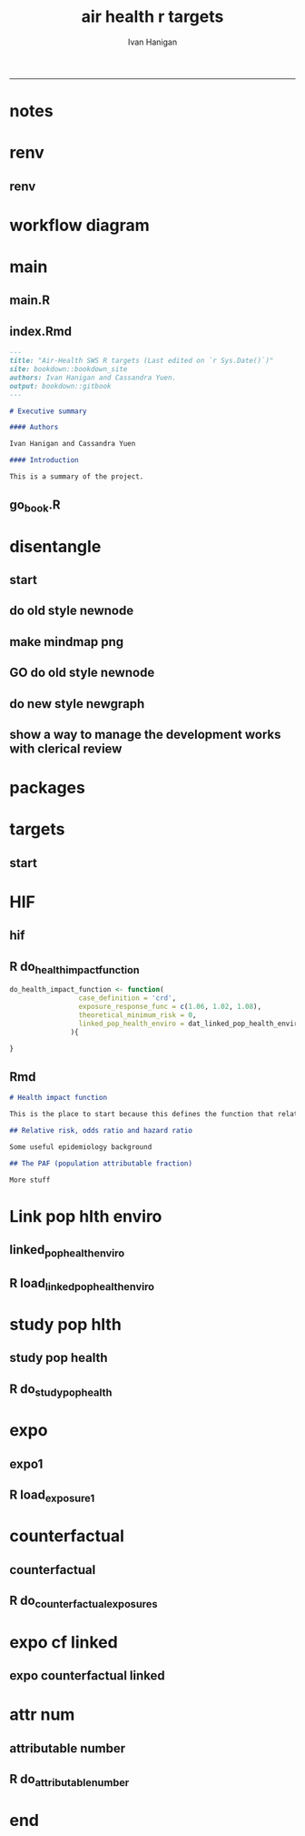 #+TITLE:air health r targets 
#+AUTHOR: Ivan Hanigan
#+email: ivan.hanigan@curtin.edu.au
#+LaTeX_CLASS: article
#+LaTeX_CLASS_OPTIONS: [a4paper]
#+LATEX_HEADER: \usepackage{amssymb,amsmath}
#+LATEX: \hypersetup{hidelinks=true}
#+LATEX: \tableofcontents
#+STARTUP: overview
-----


* notes
* renv
** renv
#+begin_src R :session *R* :tangle no :exports none :eval no
  setwd("..")
  #renv::init()
  renv::snapshot()
#+end_src

* workflow diagram
  
* main
** main.R
#+begin_src R :session *R* :tangle ../main.R :exports none :eval no
  library(targets)
  library(tarchetypes)

  source("R/packages.R")

  tar_visnetwork()
  #tar_make()

  #browseURL("index.html")

#+end_src
** index.Rmd
#+begin_src markdown :tangle ../index.Rmd :eval no
  --- 
  title: "Air-Health SWS R targets (Last edited on `r Sys.Date()`)"
  site: bookdown::bookdown_site
  authors: Ivan Hanigan and Cassandra Yuen.
  output: bookdown::gitbook
  ---

  # Executive summary

  #### Authors

  Ivan Hanigan and Cassandra Yuen

  #### Introduction

  This is a summary of the project.

#+end_src
** go_book.R
#+begin_src R :session *R* :tangle ../go_book.R :exports none :eval no
  library(bookdown)

  render_book( "index.Rmd", gitbook(split_by = "section", self_contained = FALSE, config = list(sharing = NULL, toc = list(collapse = "section"))) )

  flist <- dir("_book", full.names = T)
  for(fi in flist){
    #fi <- flist[1]
    file.rename(fi, gsub("_book/", "", fi))
  }
  ## browseURL("index.html")
#+end_src
* disentangle
** start  
#+begin_src R :session *R* :tangle disentangle.R :exports none :eval no
  # setwd("..")
  library(targets)
  if(!require(disentangle)) {
    library(devtools)
    install_github("ivanhanigan/disentangle")
  }
  library(disentangle)
  library(stringr)

  t_mf <- tar_glimpse()
  str(t_mf)
  # t_mf

  nd <- t_mf$x$nodes
  ed <- t_mf$x$edges
  row.names(nd) <- NULL
  row.names(ed) <- NULL

  nd
  ed

  nd_todo = "dat_attributable_number"
  nd[nd$name == nd_todo,]
  ed[ed$from == nd_todo,]
  ed[ed$to == nd_todo,]

  steps <- merge(nd[,c("name", "id")], ed[,c("from","to")], by.x="name", by.y = "to", all.x = T)
  steps$to <- steps$id
  steps$id <- NULL

  #steps <- read.csv("apmma-mindmap.csv", stringsAsFactors = F)
  steps
  #steps <- steps[steps$PM25 %in% "TODO1",]
  #steps <- steps[!(steps$STATUS %in% "DONTSHOW"),]

  steps$DESCRIPTION <- steps$name
  # paste0(substr(steps$DESCRIPTION, 1, 24), "...")
  #steps$DESCRIPTION <- paste0(substr(steps$CODE, 1, 24), "...")
  steps$CLUSTER <- "all"
  steps$STATUS <- "DONE"

#+end_src
** do old style newnode
#+begin_src R :session *R* :tangle disentangle.R :exports none :eval no
  nodes <- newnode(steps, "name", "from", "to", "CLUSTER", todo_col="STATUS")

  # to run this graph sideways
  sideways <- F
  if(sideways){
  nodes <- gsub("digraph transformations \\{", "digraph transformations \\{ rankdir=LR;", nodes)
  nodes <- gsub('label="\\{\\{', 'label="\\{', nodes)
  nodes <- gsub('\\{\\{]', '\\{]', nodes)
  }
  dir()
  sink("mindmap_plan.dot")
  cat(nodes)
  sink()
#+end_src
** make mindmap png
#+begin_src R :session *R* :tangle disentangle.R :exports none :eval no
  make_mindmap_png <- function(dot_filename = "mindmap_plan", showme = TRUE){
  # https://github.com/rich-iannone/DiagrammeR/issues/330#issuecomment-766090870
  # 1. Make a play graph
  #DiagrammeR::grViz("apmma_mindmap_plan.dot")
  tmp <- DiagrammeR::grViz(sprintf("%s.dot", dot_filename))
  # 2. Convert to SVG, then save as png
  tmp <- DiagrammeRsvg::export_svg(tmp)
  tmp <- charToRaw(tmp) # flatten
  rsvg::rsvg_png(tmp, sprintf("%s.png", dot_filename)) # saved graph as png in current working directory

  # If graphviz is installed and on linux
  #system("dot -Tpdf apmma_mindmap_plan.dot -o apmma_mindmap_plan.pdf")
  #if(show_mindmap) browseURL("apmma_mindmap_plan.pdf")
  if(showme){
  browseURL(sprintf("%s.png", dot_filename))
  }
  }
#+end_src
** GO do old style newnode
#+begin_src R :session *R* :tangle disentangle.R :exports none :eval no
  make_mindmap_png()
#+end_src
** do new style newgraph
#+begin_src R :session *R* :tangle disentangle.R :exports none :eval no
  #### or ####
  library(DiagrammeR)
  steps$tocolour <- ""
  steps$pos <- NA
  names(steps)
  steps[,c("from", "to")]

  #### format the table again ####
  steps_list <- unique(steps$to)

  steps2 <- data.frame(from=NA, to=NA, tocolour=NA, pos=NA)
  for(step_i in steps_list){
    ##step_i = steps_list[1]
    step_i
    inputs <- steps[steps$to==step_i,"from"]
    inputs2 <- paste(inputs, sep = "", collapse = ", ")
    dout <- data.frame(from=inputs2, to=step_i, tocolour='', pos='')
    steps2 <- rbind(steps2,dout)
  }
  steps2 <- steps2[-1,]
  steps2
  steps2[,c("from", "to")]
  ## cf
  steps[,c("from", "to")]

  #### do the graph ####
  dotty <- newgraph(
      indat2  = steps2[steps2$from != "NA",]
     ,
      in_col = "from"
     ,
      out_col  = "to"
     ,
      colour_col = "tocolour"
     ,
      pos_col = "pos"
      )
  ##
  render_graph(dotty)
  dotty1 <- generate_dot(dotty)
  cat(dotty1)
  substr(dotty1, 1, 446)
  dotty2  <- c(
  "digraph {

  splines = true; 
  node [fontname = Helvetica,
        style = filled]
   edge [color = gray20,
        arrowsize = 1,
        fontname = Helvetica]",
  substr(dotty1, 446, nchar(dotty1))
  )

  ## render_graph(dotty)
  sink("mindmap_plan.dot")  
  cat(gsub("'",'"', dotty2))
  sink()
  make_mindmap_png()
#+end_src

** show a way to manage the development works with clerical review
#+begin_src R :session *R* :tangle disentangle.R :exports none :eval no
#### dump the table of steps for clerical review ####
# write.csv(steps, "foo.csv", row.names = F)

steps <- read.csv("foo2.csv")

steps <- steps[steps$STATUS != 'DONTSHOW', ]

nodes <- newnode(steps, "name", "from", "to", clusters_col = "CLUSTER", todo_col="STATUS")

# to run this graph sideways
sideways <- T
if(sideways){
nodes <- gsub("digraph transformations \\{", "digraph transformations \\{ rankdir=LR;", nodes)
nodes <- gsub('label="\\{\\{', 'label="\\{', nodes)
nodes <- gsub('\\{\\{]', '\\{]', nodes)
}
dir()
sink("mindmap_plan.dot")
cat(nodes)
sink()

make_mindmap_png()

#+end_src

* packages
#+begin_src R :session *R* :tangle ../R/packages.R :exports none :eval no
  library(data.table)

#+end_src
* targets
** start 
#+begin_src R :session *R* :tangle ../_targets.R :exports none :eval no
  library(targets)
  library(tarchetypes)

  sapply(list.files(pattern="[.]R$", path="R/", full.names=TRUE), source)

  list(
#+end_src
* HIF
** hif
#+begin_src R :session *R* :tangle ../_targets.R :exports none :eval no
    tar_target(health_impact_function,
               do_health_impact_function(
                 case_definition = 'crd',
                 exposure_response_func = c(1.06, 1.02, 1.08),
                 theoretical_minimum_risk = 0
               )
               ),
#+end_src
** R do_health_impact_function
#+begin_src R :rsession *R* :tangle ../R/do_health_impact_function.R :eval no
do_health_impact_function <- function(
                 case_definition = 'crd',
                 exposure_response_func = c(1.06, 1.02, 1.08),
                 theoretical_minimum_risk = 0,
                 linked_pop_health_enviro = dat_linked_pop_health_enviro
               ){

}
#+end_src

** Rmd
#+begin_src markdown :tangle ../01-health-impact-function.Rmd :eval no
# Health impact function

This is the place to start because this defines the function that relates exposure to outcomes.

## Relative risk, odds ratio and hazard ratio

Some useful epidemiology background

## The PAF (population attributable fraction)

More stuff

#+end_src
* Link pop hlth enviro
** linked_pop_health_enviro
#+begin_src R :session *R* :tangle ../_targets.R :exports none :eval no
  tar_target(dat_linked_pop_health_enviro,
               load_linked_pop_health_enviro(
                 study_pop_health = dat_study_pop_health,
                 exposures_counterfactual_linked = dat_exposures_counterfactual_linked
               )
               ),
#+end_src
** R load_linked_pop_health_enviro
#+begin_src R :session *R* :tangle ../R/load_linked_pop_health_enviro.R :exports none :eval no
  load_linked_pop_health_enviro <- function(
                   study_pop_health = dat_study_pop_health,
                   exposures_counterfactual_linked = dat_exposures_counterfactual_linked
                 ){

  }

#+end_src

* study pop hlth
** study pop health
#+begin_src R :session *R* :tangle ../_targets.R :exports none :eval no
  tar_target(dat_study_pop_health,
             do_study_pop_health(
               study_population,
               standard_pop_health
             )
            )
#+end_src
** R do_study_pop_health
#+begin_src R :session *R* :tangle ../R/do_study_pop_health.R :exports none :eval no
do_study_pop_health <- function(
               study_population,
               standard_pop_health
             ){}
#+end_src             

* expo
** expo1
#+begin_src R :session *R* :tangle ../_targets.R :exports none :eval no
  tar_target(dat_exposure1_prep,
               load_exposure1(
                 exposure1_raw
               )
               ),
#+end_src
** R load_exposure1
#+begin_src R :session *R* :tangle ../R/load_exposure1.R :exports none :eval no
  load_exposure1 <- function(
                             exposure1_raw
                             ){
  }

#+end_src
* counterfactual
** counterfactual
#+begin_src R :session *R* :tangle ../_targets.R :exports none :eval no
  tar_target(dat_counterfactual_exposures,
             do_counterfactual_exposures(
               delta_x
             )
           ),
#+end_src
** R do_counterfactual_exposures
#+begin_src R :session *R* :tangle ../R/do_counterfactual_exposures.R :exports none :eval no
do_counterfactual_exposures <- function(delta_x){}
#+end_src

* expo cf linked
** expo counterfactual linked
#+begin_src R :session *R* :tangle ../_targets.R :exports none :eval no
  tar_target(dat_exposures_counterfactual_linked,
             do_exposures_counterfactual_linked(
               exposure1_prep = dat_exposure1_prep,
               counterfactual_exposures = dat_counterfactual_exposures
             )
            ),
#+end_src
* attr num
** attributable number
#+begin_src R :session *R* :tangle ../_targets.R :exports none :eval no
  tar_target(dat_attributable_number,
             do_attributable_number(
               hif = health_impact_function,
               linked_pop_health_enviro = dat_linked_pop_health_enviro
             )
             ),
#+end_src
** R do_attributable_number
#+begin_src R :session *R* :tangle ../R/do_attributable_number.R :exports none :eval no
do_attributable_number <- function(
                 hif = health_impact_function,
                 linked_pop_health_enviro = dat_linked_pop_health_enviro
               ){}   
#+end_src
* end
#+begin_src R :session *R* :tangle ../_targets.R :exports none :eval no :append yes
  # end
  )
#+end_src



